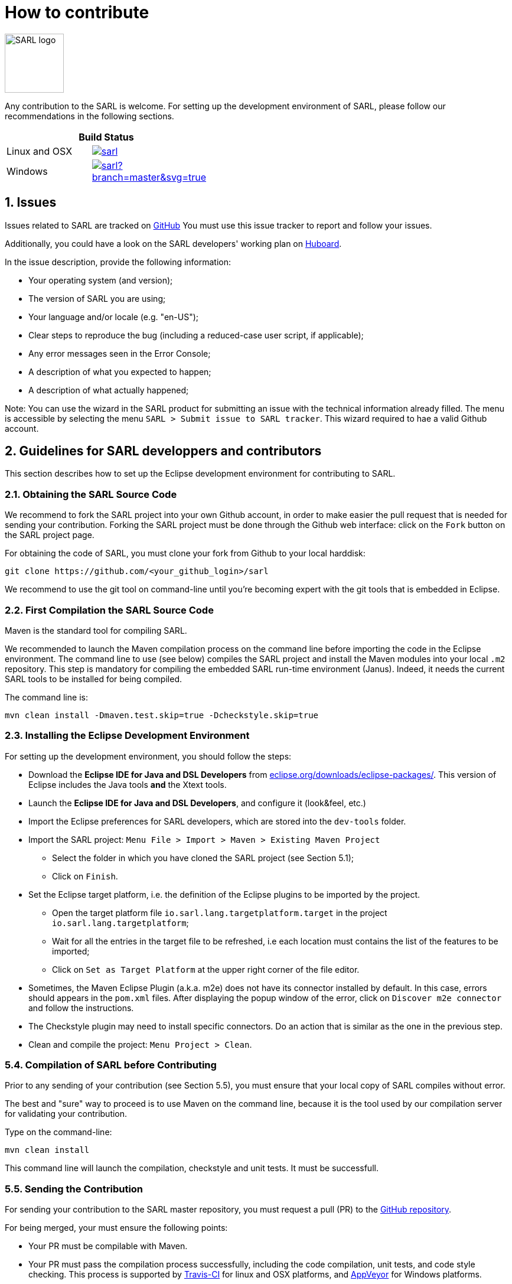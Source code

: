= How to contribute
:toc: right
:toc-placement!:
:hide-uri-scheme:

image:http://www.sarl.io/images/SARL-logo.png[width=100]

Any contribution to the SARL is welcome.
For setting up the development environment of SARL, please follow our recommendations in the following sections.

[align="center",width="40%",frame="topbot",cols="2*^",options="header"]
|==========================
2+| Build Status 
| Linux and OSX |image:https://travis-ci.org/sarl/sarl.svg?branch=master[link=https://travis-ci.org/sarl/sarl]
| Windows |image:https://ci.appveyor.com/api/projects/status/github/sarl/sarl?branch=master&svg=true[link=https://ci.appveyor.com/project/gallandarakhneorg/sarl]
|==========================

== 1. Issues

Issues related to SARL are tracked on link:https://github.com/sarl/sarl/issues[GitHub]
You must use this issue tracker to report and follow your issues.

Additionally, you could have a look on the SARL developers' working plan on link:https://huboard.com/sarl/sarl[Huboard].

In the issue description, provide the following information:

* Your operating system (and version);
* The version of SARL you are using;
* Your language and/or locale (e.g. "en-US");
* Clear steps to reproduce the bug (including a reduced-case user script, if applicable);
* Any error messages seen in the Error Console;
* A description of what you expected to happen;
* A description of what actually happened;

Note: You can use the wizard in the SARL product for submitting an issue with the technical information already filled.
The menu is accessible by selecting the menu `SARL > Submit issue to SARL tracker`.
This wizard required to hae a valid Github account.

== 2. Guidelines for SARL developpers and contributors

This section describes how to set up the Eclipse development environment for contributing to SARL.

=== 2.1. Obtaining the SARL Source Code

We recommend to fork the SARL project into your own Github account, in order to make easier the pull request that is needed for sending your contribution.
Forking the SARL project must be done through the Github web interface: click on the `Fork` button on the SARL project page.


For obtaining the code of SARL, you must clone your fork from Github to your local harddisk:
```bash
git clone https://github.com/<your_github_login>/sarl
```

We recommend to use the git tool on command-line until you're becoming expert with the git tools that is embedded in Eclipse.

=== 2.2. First Compilation the SARL Source Code

Maven is the standard tool for compiling SARL.

We recommended to launch the Maven compilation process on the command line before importing the code in the Eclipse environment.
The command line to use (see below) compiles the SARL project and install the Maven modules into your local `.m2` repository.
This step is mandatory for compiling the embedded SARL run-time environment (Janus). Indeed, it needs the current SARL tools
to be installed for being compiled.

The command line is:
```bash
mvn clean install -Dmaven.test.skip=true -Dcheckstyle.skip=true
```

=== 2.3. Installing the Eclipse Development Environment

For setting up the development environment, you should follow the steps:

* Download the *Eclipse IDE for Java and DSL Developers* from https://eclipse.org/downloads/eclipse-packages/. This version of Eclipse includes the Java tools *and* the Xtext tools.
* Launch the *Eclipse IDE for Java and DSL Developers*, and configure it (look&feel, etc.)
* Import the Eclipse preferences for SARL developers, which are stored into the `dev-tools` folder.
* Import the SARL project: `Menu File > Import > Maven > Existing Maven Project`
** Select the folder in which you have cloned the SARL project (see Section 5.1);
** Click on `Finish`.
* Set the Eclipse target platform, i.e. the definition of the Eclipse plugins to be imported by the project.
** Open the target platform file `io.sarl.lang.targetplatform.target` in the project `io.sarl.lang.targetplatform`;
** Wait for all the entries in the target file to be refreshed, i.e each location must contains the list of the features to be imported;
** Click on `Set as Target Platform` at the upper right corner of the file editor.
* Sometimes, the Maven Eclipse Plugin (a.k.a. m2e) does not have its connector installed by default. In this case, errors should appears in the `pom.xml` files. After displaying the popup window of the error, click on `Discover m2e connector` and follow the instructions.
* The Checkstyle plugin may need to install specific connectors. Do an action that is similar as the one in the previous step.
* Clean and compile the project: `Menu Project > Clean`. 

=== 5.4. Compilation of SARL before Contributing

Prior to any sending of your contribution (see Section 5.5), you must ensure that your local copy of SARL compiles without error.

The best and "sure" way to proceed is to use Maven on the command line, because it is the tool used by our compilation server for validating your contribution.

Type on the command-line:
```bash
mvn clean install
```

This command line will launch the compilation, checkstyle and unit tests. It must be successfull.

=== 5.5. Sending the Contribution

For sending your contribution to the SARL master repository, you must request a pull (PR) to the link:https://github.com/sarl/sarl/[GitHub repository].

For being merged, your must ensure the following points:

* Your PR must be compilable with Maven.
* Your PR must pass the compilation process successfully, including the code compilation, unit tests, and code style checking. This process is supported by link:https://travis-ci.org/sarl/sarl[Travis-CI] for linux and OSX platforms, and link:https://ci.appveyor.com/project/gallandarakhneorg/sarl[AppVeyor] for Windows platforms.
* You must sign the link:./build-tools/licences/CLA.md[Contributor License Agreement] on GitHub. It is supported by link:https://cla-assistant.io/sarl/sarl[cla-assistant].
* Your PR should be reviewed by one or more of the main contributors for ensuring it is following the development rules and philosophy related to SARL.

The page of your PR on Github is displaying the status of your PR.
If one point is failing, please follows the steps:

* Go on the link:https://travis-ci.org/sarl/sarl[Travis-CI] or link:https://ci.appveyor.com/project/gallandarakhneorg/sarl[AppVeyor] console for obtaining the cause of the failure.
* Fix the code of your PR on your local copy.
* Commit on your local repository, compile, and test until you have fixed the issue.
* Push the changes on the same PR with `git push -f`, i.e. the same Git repository as the one used for the PR. *Do not create a new PR for the fix.*
* The GitHub platform will relaunch the CI process automatically.

